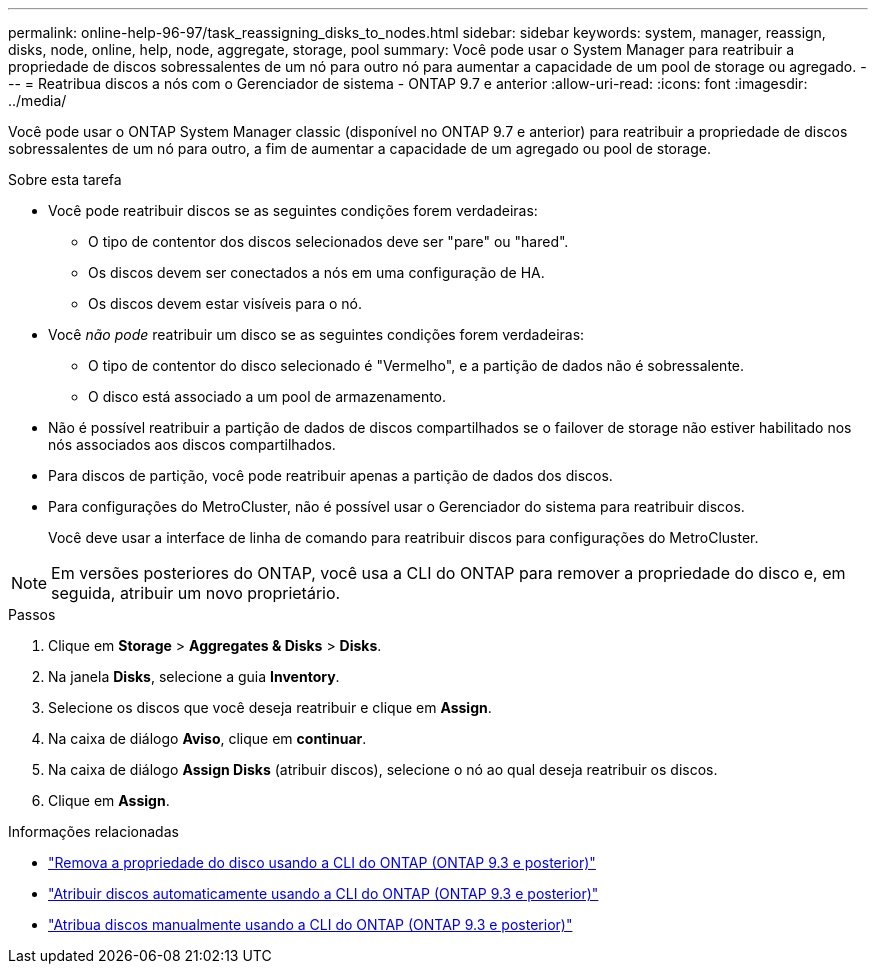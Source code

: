 ---
permalink: online-help-96-97/task_reassigning_disks_to_nodes.html 
sidebar: sidebar 
keywords: system, manager, reassign, disks, node, online, help, node, aggregate, storage, pool 
summary: Você pode usar o System Manager para reatribuir a propriedade de discos sobressalentes de um nó para outro nó para aumentar a capacidade de um pool de storage ou agregado. 
---
= Reatribua discos a nós com o Gerenciador de sistema - ONTAP 9.7 e anterior
:allow-uri-read: 
:icons: font
:imagesdir: ../media/


[role="lead"]
Você pode usar o ONTAP System Manager classic (disponível no ONTAP 9.7 e anterior) para reatribuir a propriedade de discos sobressalentes de um nó para outro, a fim de aumentar a capacidade de um agregado ou pool de storage.

.Sobre esta tarefa
* Você pode reatribuir discos se as seguintes condições forem verdadeiras:
+
** O tipo de contentor dos discos selecionados deve ser "pare" ou "hared".
** Os discos devem ser conectados a nós em uma configuração de HA.
** Os discos devem estar visíveis para o nó.


* Você _não pode_ reatribuir um disco se as seguintes condições forem verdadeiras:
+
** O tipo de contentor do disco selecionado é "Vermelho", e a partição de dados não é sobressalente.
** O disco está associado a um pool de armazenamento.


* Não é possível reatribuir a partição de dados de discos compartilhados se o failover de storage não estiver habilitado nos nós associados aos discos compartilhados.
* Para discos de partição, você pode reatribuir apenas a partição de dados dos discos.
* Para configurações do MetroCluster, não é possível usar o Gerenciador do sistema para reatribuir discos.
+
Você deve usar a interface de linha de comando para reatribuir discos para configurações do MetroCluster.



[NOTE]
====
Em versões posteriores do ONTAP, você usa a CLI do ONTAP para remover a propriedade do disco e, em seguida, atribuir um novo proprietário.

====
.Passos
. Clique em *Storage* > *Aggregates & Disks* > *Disks*.
. Na janela *Disks*, selecione a guia *Inventory*.
. Selecione os discos que você deseja reatribuir e clique em *Assign*.
. Na caixa de diálogo *Aviso*, clique em *continuar*.
. Na caixa de diálogo *Assign Disks* (atribuir discos), selecione o nó ao qual deseja reatribuir os discos.
. Clique em *Assign*.


.Informações relacionadas
* link:https://docs.netapp.com/us-en/ontap/disks-aggregates/remove-ownership-disk-task.html["Remova a propriedade do disco usando a CLI do ONTAP (ONTAP 9.3 e posterior)"]
* link:https://docs.netapp.com/us-en/ontap/disks-aggregates/disk-autoassignment-policy-concept.html["Atribuir discos automaticamente usando a CLI do ONTAP (ONTAP 9.3 e posterior)"]
* link:https://docs.netapp.com/us-en/ontap/disks-aggregates/manual-assign-disks-ownership-manage-task.html["Atribua discos manualmente usando a CLI do ONTAP (ONTAP 9.3 e posterior)"]

